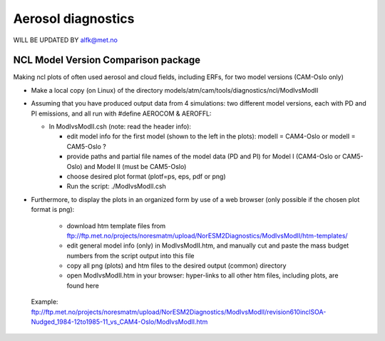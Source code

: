 .. _aero_diag:

Aerosol diagnostics
===================

WILL BE UPDATED BY alfk@met.no

NCL Model Version Comparison package
------------------------------------

Making ncl plots of often used aerosol and cloud fields, including ERFs, for two model versions (CAM-Oslo only)

- Make a local copy (on Linux) of the directory models/atm/cam/tools/diagnostics/ncl/ModIvsModII

- Assuming that you have produced output data from 4 simulations: two different model versions, each with PD and PI emissions, and all run with #define AEROCOM & AEROFFL:

  - In ModIvsModII.csh (note: read the header info):
  
    - edit model info for the first model (shown to the left in the plots): modelI = CAM4-Oslo or modelI = CAM5-Oslo ?
    - provide paths and partial file names of the model data (PD and PI) for Model I (CAM4-Oslo or CAM5-Oslo) and Model II (must be CAM5-Oslo)
    - choose desired plot format (plotf=ps, eps, pdf or png)
    - Run the script: ./ModIvsModII.csh
    
- Furthermore, to display the plots in an organized form by use of a web browser (only possible if the chosen plot format is png):

    - download htm template files from ftp://ftp.met.no/projects/noresmatm/upload/NorESM2Diagnostics/ModIvsModII/htm-templates/
    
    - edit general model info (only) in ModIvsModII.htm, and manually cut and paste the mass budget numbers from the script output into this file
    
    - copy all png (plots) and htm files to the desired output (common) directory
    - open ModIvsModII.htm in your browser: hyper-links to all other htm files, including plots, are found here
    
 Example: ftp://ftp.met.no/projects/noresmatm/upload/NorESM2Diagnostics/ModIvsModII/revision610inclSOA-Nudged_1984-12to1985-11_vs_CAM4-Oslo/ModIvsModII.htm

